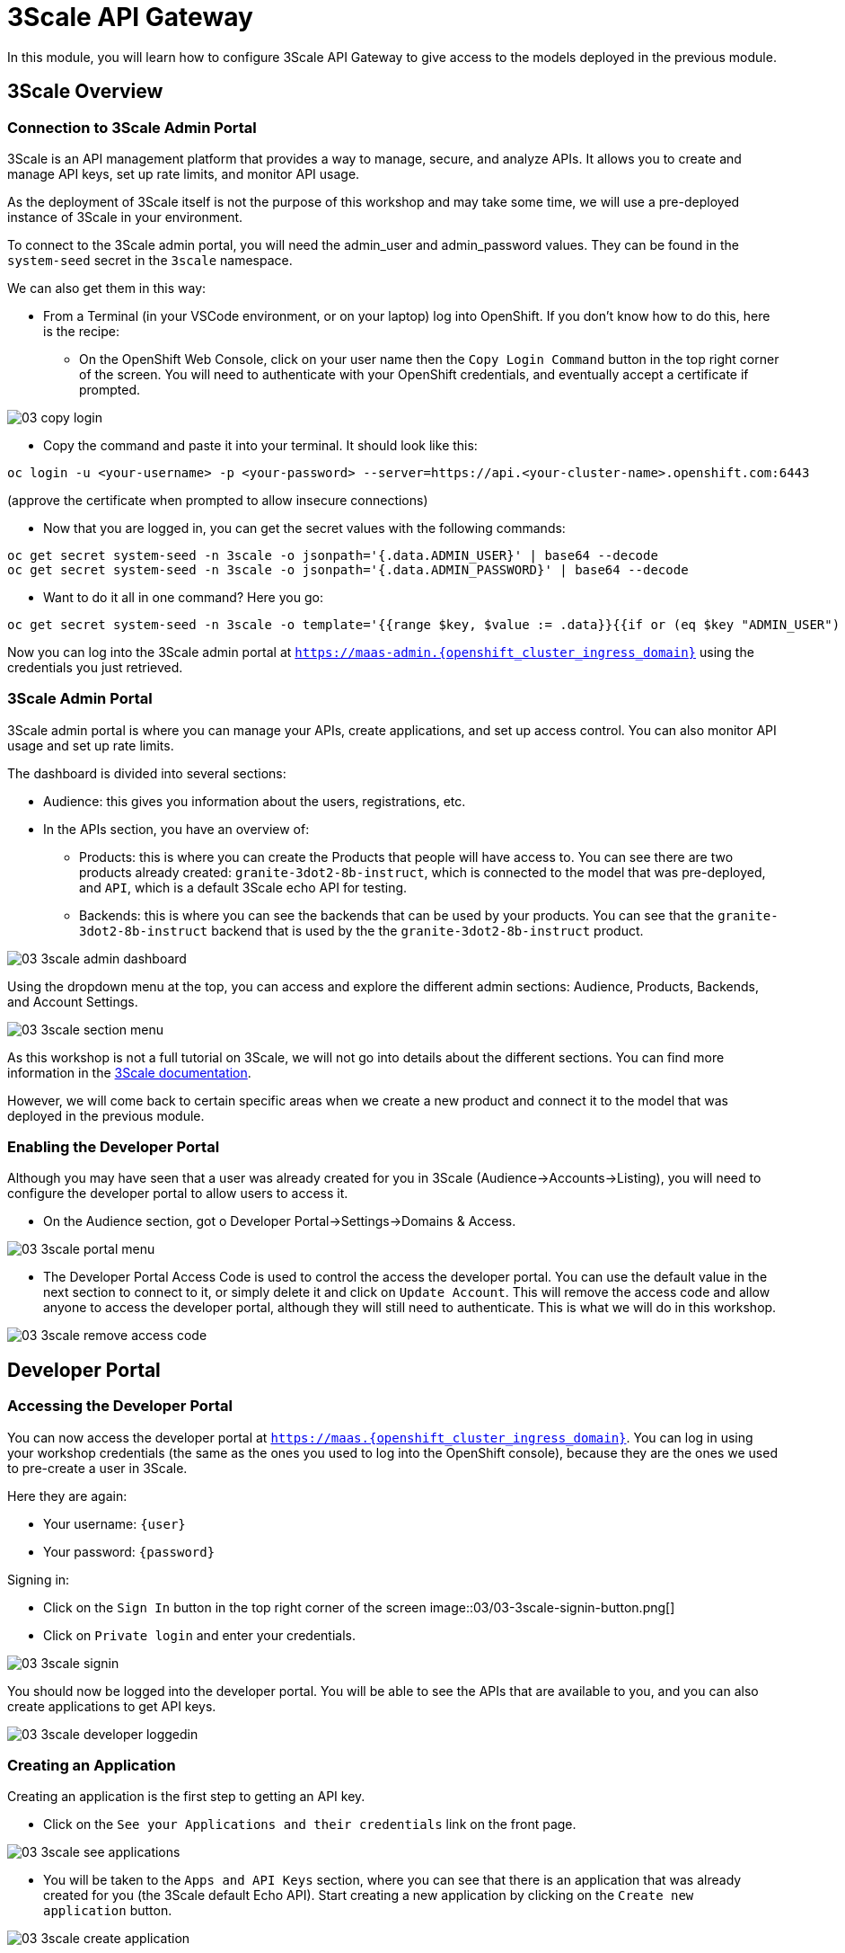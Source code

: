 = 3Scale API Gateway

In this module, you will learn how to configure 3Scale API Gateway to give access to the models deployed in the previous module.

[#3scale-overview]
== 3Scale Overview

=== Connection to 3Scale Admin Portal

3Scale is an API management platform that provides a way to manage, secure, and analyze APIs. It allows you to create and manage API keys, set up rate limits, and monitor API usage.

As the deployment of 3Scale itself is not the purpose of this workshop and may take some time, we will use a pre-deployed instance of 3Scale in your environment.

To connect to the 3Scale admin portal, you will need the admin_user and admin_password values. They can be found in the `system-seed` secret in the `3scale` namespace.

We can also get them in this way:

* From a Terminal (in your VSCode environment, or on your laptop) log into OpenShift. If you don't know how to do this, here is the recipe:
** On the OpenShift Web Console, click on your user name then the `Copy Login Command` button in the top right corner of the screen. You will need to authenticate with your OpenShift credentials, and eventually accept a certificate if prompted.

[.bordershadow]
image::03/03-copy-login.png[]

** Copy the command and paste it into your terminal. It should look like this:
```bash
oc login -u <your-username> -p <your-password> --server=https://api.<your-cluster-name>.openshift.com:6443
```
(approve the certificate when prompted to allow insecure connections)

* Now that you are logged in, you can get the secret values with the following commands:

```bash
oc get secret system-seed -n 3scale -o jsonpath='{.data.ADMIN_USER}' | base64 --decode
oc get secret system-seed -n 3scale -o jsonpath='{.data.ADMIN_PASSWORD}' | base64 --decode
```

* Want to do it all in one command? Here you go:
```bash
oc get secret system-seed -n 3scale -o template='{{range $key, $value := .data}}{{if or (eq $key "ADMIN_USER") (eq $key "ADMIN_PASSWORD")}}{{printf "%s: " $key}}{{ $value | base64decode }}{{"\n"}}{{end}}{{end}}'
```

Now you can log into the 3Scale admin portal at `https://maas-admin.{openshift_cluster_ingress_domain}` using the credentials you just retrieved.

=== 3Scale Admin Portal

3Scale admin portal is where you can manage your APIs, create applications, and set up access control. You can also monitor API usage and set up rate limits.

The dashboard is divided into several sections:

* Audience: this gives you information about the users, registrations, etc.
* In the APIs section, you have an overview of:
** Products: this is where you can create the Products that people will have access to. You can see there are two products already created: `granite-3dot2-8b-instruct`, which is connected to the model that was pre-deployed,  and `API`, which is a default 3Scale echo API for testing.
** Backends: this is where you can see the backends that can be used by your products. You can see that the `granite-3dot2-8b-instruct` backend that is used by the the `granite-3dot2-8b-instruct` product.

[.bordershadow]
image::03/03-3scale-admin-dashboard.png[]

Using the dropdown menu at the top, you can access and explore the different admin sections: Audience, Products, Backends, and Account Settings.

[.bordershadow]
image::03/03-3scale-section-menu.png[]

As this workshop is not a full tutorial on 3Scale, we will not go into details about the different sections. You can find more information in the https://docs.redhat.com/en/documentation/red_hat_3scale_api_management/2.15[3Scale documentation].

However, we will come back to certain specific areas when we create a new product and connect it to the model that was deployed in the previous module.

=== Enabling the Developer Portal

Although you may have seen that a user was already created for you in 3Scale (Audience->Accounts->Listing), you will need to configure the developer portal to allow users to access it.

* On the Audience section, got o Developer Portal->Settings->Domains & Access.

[.bordershadow]
image::03/03-3scale-portal-menu.png[]

* The Developer Portal Access Code is used to control the access the developer portal. You can use the default value in the next section to connect to it, or simply delete it and click on `Update Account`. This will remove the access code and allow anyone to access the developer portal, although they will still need to authenticate. This is what we will do in this workshop.

[.bordershadow]
image::03/03-3scale-remove-access-code.png[]

[#3scale-dev-portal]
== Developer Portal

=== Accessing the Developer Portal

You can now access the developer portal at `https://maas.{openshift_cluster_ingress_domain}`. You can log in using your workshop credentials (the same as the ones you used to log into the OpenShift console), because they are the ones we used to pre-create a user in 3Scale.

Here they are again:

* Your username: `{user}`
* Your password: `{password}`

Signing in:

* Click on the `Sign In` button in the top right corner of the screen
[.bordershadow]
image::03/03-3scale-signin-button.png[]

* Click on `Private login` and enter your credentials.

[.bordershadow]
image::03/03-3scale-signin.png[]

You should now be logged into the developer portal. You will be able to see the APIs that are available to you, and you can also create applications to get API keys.

[.bordershadow]
image::03/03-3scale-developer-loggedin.png[]


=== Creating an Application

Creating an application is the first step to getting an API key.

* Click on the `See your Applications and their credentials` link on the front page.

[.bordershadow]
image::03/03-3scale-see-applications.png[]

* You will be taken to the `Apps and API Keys` section, where you can see that there is an application that was already created for you (the 3Scale default Echo API). Start creating a new application by clicking on the `Create new application` button.

[.bordershadow]
image::03/03-3scale-create-application.png[]

* Select the Service you want to use. In this case, we will use the `granite-3dot2-8b-instruct` service that has been pre-deployed.

[.bordershadow]
image::03/03-3scale-select-service.png[]

* Give a name to your application, for example `Granite application`. Click on `Create Application`.

[.bordershadow]
image::03/03-3scale-application-name.png[]

* Your application has been created. You can see the Endpoint URL you can use to connect to the API, the name of the model you must use in your requests, and the API key that has been generated for you. You can now use this key to access the API.

[.bordershadow]
image::03/03-3scale-key-generated.png[]

=== Testing the API access

Now that you have created an application, you can test the API. You can do this using the `curl` command in your terminal.

* Open a terminal in your VSCode environment (or on your laptop) and run the following command, replacing the placeholder values with the ones you got from the previous step:

```bash
curl -X 'POST' \
    'https://Endpoint_URL/v1/completions' \
    -H 'accept: application/json' \
    -H 'Content-Type: application/json' \
    -H 'Authorization: Bearer API_KEY' \
    -d '{
    "model": "Model_Name",
    "prompt": "San Francisco is a",
    "max_tokens": 15,
    "temperature": 0
}'
```

Example:

```bash
curl -X 'POST' \
    'https://granite-3dot2-8b-instruct-maas-apicast-production.apps.cluster-br294.br294.sandbox5291.opentlc.com:443/v1/completions' \
    -H 'accept: application/json' \
    -H 'Content-Type: application/json' \
    -H 'Authorization: Bearer fa111c3b9cc911b982c7ac7bb15201ea' \
    -d '{
    "model": "ibm-granite/granite-3.2-8b-instruct",
    "prompt": "San Francisco is a",
    "max_tokens": 15,
    "temperature": 0
}'
```

You should get a response similar to this:

```json
{
  "id": "cmpl-7e1a2c3b9cc911b982c7ac7bb15201ea",
  "object": "text_completion",
  "created": 1677858240,
  "model": "ibm-granite/granite-3.2-8b-instruct",
  "choices": [
    {
      "text": " city in California known for its hilly terrain, iconic Golden Gate Bridge, and vibrant culture.",
      "index": 0,
      "logprobs": null,
      "finish_reason": "length"
    }
  ],
  "usage": {
    "prompt_tokens": 4,
    "completion_tokens": 15,
    "total_tokens": 19
  }
}
```

[#creating-a-new-product]
== Creating a new Product in 3Scale

Now that you have discovered the Admin and the Developer portals from 3Scale and tested the API access, you are ready to create a new Product based on the model you deployed in the previous module. To do that we are going to use the 3Scale operator. This will show you how you can fully automate the deployment of new models in your service.

To work with to the 3Scale operator, you can use the OpenShift Web Console or the OpenShift CLI. In this workshop, we will show you how to use the OpenShift Web Console, but feel free to use the provided YAMLs through the CLI if you prefer.

=== Navigating to the 3Scale Operator

* In the OpenShift Web Console, click on the `Operators` menu on the left side of the screen, then select `Installed Operators`. On the top `Project` dropdown, select the `3scale` project.

[.bordershadow]
image::03/03-3scale-operator-menu.png[]

* Click on `Red Hat Integration - 3scale` operator from the list.

[.bordershadow]
image::03/03-3scale-operator-item.png[]

* You will be taken to the operator details page.

[.bordershadow]
image::03/03-3scale-operator-details.png[]

=== Creating a Backend

The first element you need to create is a Backend. This is the service that will be used by the Product to connect to the model endpoint.

* Click on the `3scale Backend` tab. You will see that there is already a backend created for the `granite-3dot2-8b-instruct` model.

[.bordershadow]
image::03/03-3scale-backend.png[]

* To deploy the new backend for TinyLlama, click on the `Create Backend` button.

[.bordershadow]
image::03/03-3scale-create-backend.png[]

* In the YAML view, replace the default content with the following YAML and click on create. This will create a new backend for the `TinyLlama` model.

```yaml
kind: Backend
apiVersion: capabilities.3scale.net/v1beta1
metadata:
  name: tinyllama
  namespace: 3scale
spec:
  name: TinyLlama
  privateBaseURL: 'https://tinyllama-llm-hosting.{openshift_cluster_ingress_domain}'
  systemName: tinyllama
```

* After a few seconds, you should see the new backend in the list of backends.

[.bordershadow]
image::03/03-3scale-tinyllama-backend.png[]


* You can also switch to the 3Scale Admin Portal and check that the new backend is listed there.

[.bordershadow]
image::03/03-3scale-tinyllama-backend-portal.png[]

=== Creating a Product

We are now ready to create the new Product that will use this backend. The Product is the element that will be used by the users to access the model.

* In the OpenShift Console, on the 3Scale operator, click on the `3scale Product` tab. You will see that there is already a product created for the `granite-3dot2-8b-instruct` model.

[.bordershadow]
image::03/03-3scale-product.png[]

* To deploy the new product for TinyLlama, click on the `Create Product` button.

[.bordershadow]
image::03/03-3scale-create-product.png[]

* In the YAML view, replace the default content with the following YAML and click on create. This will create a new product for the `TinyLlama` model. You can see that the configuration is more complex than the backend, as it includes the mapping rules, policies, and methods that will be used by the product.

```yaml
apiVersion: capabilities.3scale.net/v1beta1
kind: Product
metadata:
  name: tinyllama
  namespace: 3scale
spec:
  name: TinyLlama
  systemName: tinyllama
  metrics:
    hits:
      description: Number of API hits
      friendlyName: Hits
      unit: hit
  deployment:
    apicastHosted:
      authentication:
        userkey:
          authUserKey: Authorization
          credentials: headers
  backendUsages:
    tinyllama:
      path: /
  mappingRules:
    - httpMethod: GET
      increment: 1
      metricMethodRef: health
      pattern: /health
    - httpMethod: POST
      increment: 1
      metricMethodRef: tokenize
      pattern: /tokenize
    - httpMethod: POST
      increment: 1
      metricMethodRef: detokenize
      pattern: /detokenize
    - httpMethod: GET
      increment: 1
      metricMethodRef: models
      pattern: /v1/models
    - httpMethod: GET
      increment: 1
      metricMethodRef: version
      pattern: /version
    - httpMethod: POST
      increment: 1
      metricMethodRef: chat/completions
      pattern: /v1/chat/completions
    - httpMethod: POST
      increment: 1
      metricMethodRef: completions
      pattern: /v1/completions
    - httpMethod: POST
      increment: 1
      metricMethodRef: embeddings
      pattern: /v1/embeddings
  policies:
    - configuration:
        allow_credentials: true
        allow_headers:
          - Authorization
          - Content-type
          - Accept
        allow_methods: []
        allow_origin: '*'
      enabled: true
      name: cors
      version: builtin
    - configuration: {}
      enabled: true
      name: remove-bearer
      version: '0.1'
    - configuration: {}
      enabled: true
      name: apicast
      version: builtin
    - configuration:
        connect_timeout: 180
        read_timeout: 180
        send_timeout: 180
      enabled: true
      name: upstream_connection
      version: builtin
  methods:
    chat/completions:
      friendlyName: Chat Completions
    completions:
      friendlyName: Completions
    detokenize:
      friendlyName: Detokenize
    embeddings:
      friendlyName: Embeddings
    health:
      friendlyName: Health
    models:
      friendlyName: Models
    tokenize:
      friendlyName: Tokenize
    version:
      friendlyName: Version
  applicationPlans:
    standard:
      appsRequireApproval: false
      name: Standard Plan
      published: true
```

* After a few seconds, you should see the new product in the list of products.

[.bordershadow]
image::03/03-3scale-tinyllama-product.png[]

* You can also switch to the 3Scale Admin Portal and check that the new product is listed there.

[.bordershadow]
image::03/03-3scale-tinyllama-product-portal.png[]

* When a new Product is created, it is only available in a "staging" environment. This means that it is not yet available to the users. You need to publish it to make it available. This can be done in the 3Scale Admin Portal, or using the operator. In the operator view, click on the `ProxyConfig Promote` tab.

[.bordershadow]
image::03/03-3scale-proxyconfig-promote.png[]

* Click on the `Create ProxyConfigPromote` button.

[.bordershadow]
image::03/03-3scale-proxyconfig-promote-button.png[]

* In the YAML view, replace the default content with the following YAML and click on create. This will publish the product to the production environment.

```yaml
kind: ProxyConfigPromote
apiVersion: capabilities.3scale.net/v1beta1
metadata:
  name: tinyllama
  namespace: 3scale
spec:
  productCRName: tinyllama
  production: true
```

* In the 3Scale Admin Portal, you can see that the product is now published to production. Got to `Products`, select the `TinyLlama` product and go to ̀Integration->Configuration`. You can see that the `Production APIcast` environment is now available.

[.bordershadow]
image::03/03-3scale-tinyllama-proxyconfig-applied.png[]

* We must now create the API Documentation for the new product. We will again use the 3Scale operator to do this. Click on the `ActiveDoc` tab and click on the `Create ActiveDoc` button.

[.bordershadow]
image::03/03-3scale-create-activedoc.png[]

* In the YAML view, replace the default content with the following YAML and click on create. This will create the API documentation for the product. As the APIDoc can be complex, we already created a JSON file that contains the API documentation for the `TinyLlama` model and we will only need to reference it in the YAML.

```yaml
apiVersion: capabilities.3scale.net/v1beta1
kind: ActiveDoc
metadata:
  name: tinyllama
  namespace: 3scale
  labels:
    app.kubernetes.io/instance: 3scale
spec:
  activeDocOpenAPIRef:
    url: 'https://raw.githubusercontent.com/redhat-gpte-devopsautomation/lb1816-summit-llm-aas/refs/heads/main/bootstrap/3scale/api_definitions/tinyllama-1dash1b-chat-v1dot0.json'
  name: tinyllama
  productSystemName: tinyllama
  published: true
  skipSwaggerValidations: true
  systemName: tinyllama
```

* Finally, we must subscribe our user to this new product, like enabling them to use it. This is normally something you would automated as part of of a deployment of a new product, but this can be done in the 3Scale Admin Portal. Go to `Audience->Listing`, select `user1` account.

[.bordershadow]
image::03/03-3scale-user-product-activate.png[]

* In the account section, select the `Service Subscriptions` tab at the right.

[.bordershadow]
image::03/03-3scale-service-subscription-tab.png[]

* At the bottom right of the page, click on the `Subscribe` button on the `tinyllama` item.

[.bordershadow]
image::03/03-3scale-tinyllama-subscribe.png[]

* Select the `Default Plan` and click on `Create subscription`.

[.bordershadow]
image::03/03-3scale-tinyllama-create-subscription.png[]

* `user1` is now subscribed to the `TinyLlama` product. You can see that the subscription is active and the plan is set to `Default Plan`.

[.bordershadow]
image::03/03-3scale-tinyllama-subscribed.png[]

=== Testing the Product

You can now test this new Product in the same way you did for `Granite` in the previous module.

* Connect to the Developer Portal at `https://maas.{openshift_cluster_ingress_domain}` and log in using your credentials.

* Click on the `See your Applications and their credentials` link on the front page.

* Click on the `Create new application` button.

* Select the `TinyLlama` service.

* Enter a name for your application, for example `TinyLlama application`. Click on `Create Application`.

* Your application has been created. You can see the Endpoint URL you can use to connect to the API, the name of the model you must use in your requests, and the API key that has been generated for you. You can now use this key to access the API.

[.bordershadow]
image::03-3scale-tinyllama-info.png[]

* You can now test the API using the `curl` command in your terminal. Open a terminal in your VSCode environment (or on your laptop) and run the following command, replacing the placeholder values with the ones you got from the previous step:

```bash
curl -X 'POST' \
    'https://Endpoint_URL/v1/completions' \
    -H 'accept: application/json' \
    -H 'Content-Type: application/json' \
    -H 'Authorization: Bearer API_KEY' \
    -d '{
    "model": "Model_Name",
    "prompt": "San Francisco is a",
    "max_tokens": 15,
    "temperature": 0
}'
```

Example:

```bash
curl -X 'POST' \
    'https://tinyllama-maas-apicast-production.apps.cluster-br294.br294.sandbox5291.opentlc.com:443/v1/completions' \
    -H 'accept: application/json' \
    -H 'Content-Type: application/json' \
    -H 'Authorization: Bearer 5924457cf136e9906c5c98cc5924ab7a' \
    -d '{
    "model": "tinyllama/tinyllama-1.1b-chat-v1.0",
    "prompt": "San Francisco is a",
    "max_tokens": 15,
    "temperature": 0
}'
```

Congratulations! You have successfully created a new Product in 3Scale and connected it to the `TinyLlama` model.
